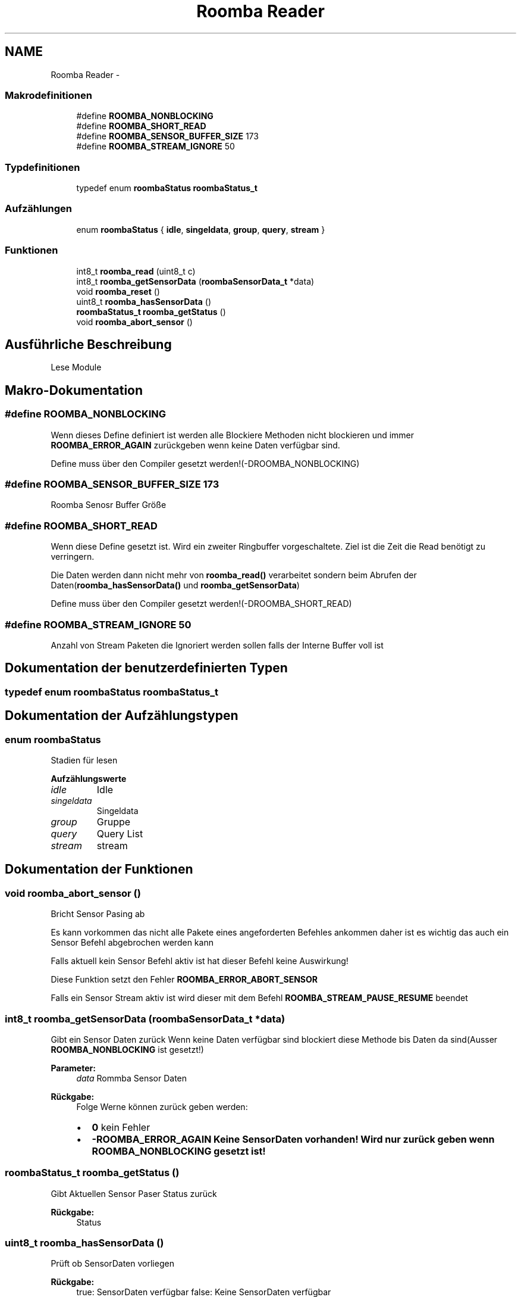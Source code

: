 .TH "Roomba Reader" 3 "Fre Okt 11 2013" "Roomba Library" \" -*- nroff -*-
.ad l
.nh
.SH NAME
Roomba Reader \- 
.SS "Makrodefinitionen"

.in +1c
.ti -1c
.RI "#define \fBROOMBA_NONBLOCKING\fP"
.br
.ti -1c
.RI "#define \fBROOMBA_SHORT_READ\fP"
.br
.ti -1c
.RI "#define \fBROOMBA_SENSOR_BUFFER_SIZE\fP   173"
.br
.ti -1c
.RI "#define \fBROOMBA_STREAM_IGNORE\fP   50"
.br
.in -1c
.SS "Typdefinitionen"

.in +1c
.ti -1c
.RI "typedef enum \fBroombaStatus\fP \fBroombaStatus_t\fP"
.br
.in -1c
.SS "Aufzählungen"

.in +1c
.ti -1c
.RI "enum \fBroombaStatus\fP { \fBidle\fP, \fBsingeldata\fP, \fBgroup\fP, \fBquery\fP, \fBstream\fP }"
.br
.in -1c
.SS "Funktionen"

.in +1c
.ti -1c
.RI "int8_t \fBroomba_read\fP (uint8_t c)"
.br
.ti -1c
.RI "int8_t \fBroomba_getSensorData\fP (\fBroombaSensorData_t\fP *data)"
.br
.ti -1c
.RI "void \fBroomba_reset\fP ()"
.br
.ti -1c
.RI "uint8_t \fBroomba_hasSensorData\fP ()"
.br
.ti -1c
.RI "\fBroombaStatus_t\fP \fBroomba_getStatus\fP ()"
.br
.ti -1c
.RI "void \fBroomba_abort_sensor\fP ()"
.br
.in -1c
.SH "Ausführliche Beschreibung"
.PP 
Lese Module 
.SH "Makro-Dokumentation"
.PP 
.SS "#define ROOMBA_NONBLOCKING"
Wenn dieses Define definiert ist werden alle Blockiere Methoden nicht blockieren und immer \fBROOMBA_ERROR_AGAIN\fP zurückgeben wenn keine Daten verfügbar sind\&.
.PP
Define muss über den Compiler gesetzt werden!(-DROOMBA_NONBLOCKING) 
.SS "#define ROOMBA_SENSOR_BUFFER_SIZE   173"
Roomba Senosr Buffer Größe 
.SS "#define ROOMBA_SHORT_READ"
Wenn diese Define gesetzt ist\&. Wird ein zweiter Ringbuffer vorgeschaltete\&. Ziel ist die Zeit die Read benötigt zu verringern\&.
.PP
Die Daten werden dann nicht mehr von \fBroomba_read()\fP verarbeitet sondern beim Abrufen der Daten(\fBroomba_hasSensorData()\fP und \fBroomba_getSensorData\fP)
.PP
Define muss über den Compiler gesetzt werden!(-DROOMBA_SHORT_READ) 
.SS "#define ROOMBA_STREAM_IGNORE   50"
Anzahl von Stream Paketen die Ignoriert werden sollen falls der Interne Buffer voll ist 
.SH "Dokumentation der benutzerdefinierten Typen"
.PP 
.SS "typedef enum \fBroombaStatus\fP \fBroombaStatus_t\fP"

.SH "Dokumentation der Aufzählungstypen"
.PP 
.SS "enum \fBroombaStatus\fP"
Stadien für lesen 
.PP
\fBAufzählungswerte\fP
.in +1c
.TP
\fB\fIidle \fP\fP
Idle 
.TP
\fB\fIsingeldata \fP\fP
Singeldata 
.TP
\fB\fIgroup \fP\fP
Gruppe 
.TP
\fB\fIquery \fP\fP
Query List 
.TP
\fB\fIstream \fP\fP
stream 
.SH "Dokumentation der Funktionen"
.PP 
.SS "void roomba_abort_sensor ()"
Bricht Sensor Pasing ab
.PP
Es kann vorkommen das nicht alle Pakete eines angeforderten Befehles ankommen daher ist es wichtig das auch ein Sensor Befehl abgebrochen werden kann
.PP
Falls aktuell kein Sensor Befehl aktiv ist hat dieser Befehl keine Auswirkung!
.PP
Diese Funktion setzt den Fehler \fBROOMBA_ERROR_ABORT_SENSOR\fP
.PP
Falls ein Sensor Stream aktiv ist wird dieser mit dem Befehl \fBROOMBA_STREAM_PAUSE_RESUME\fP beendet 
.SS "int8_t roomba_getSensorData (\fBroombaSensorData_t\fP *data)"
Gibt ein Sensor Daten zurück Wenn keine Daten verfügbar sind blockiert diese Methode bis Daten da sind(Ausser \fBROOMBA_NONBLOCKING\fP ist gesetzt!)
.PP
\fBParameter:\fP
.RS 4
\fIdata\fP Rommba Sensor Daten 
.RE
.PP
\fBRückgabe:\fP
.RS 4
Folge Werne können zurück geben werden:
.IP "\(bu" 2
\fB0\fP kein Fehler
.IP "\(bu" 2
\fB-\fBROOMBA_ERROR_AGAIN\fP\fP Keine SensorDaten vorhanden! Wird nur zurück geben wenn \fBROOMBA_NONBLOCKING\fP gesetzt ist! 
.PP
.RE
.PP

.SS "\fBroombaStatus_t\fP roomba_getStatus ()"
Gibt Aktuellen Sensor Paser Status zurück
.PP
\fBRückgabe:\fP
.RS 4
Status 
.RE
.PP

.SS "uint8_t roomba_hasSensorData ()"
Prüft ob SensorDaten vorliegen
.PP
\fBRückgabe:\fP
.RS 4
true: SensorDaten verfügbar false: Keine SensorDaten verfügbar 
.RE
.PP

.SS "int8_t roomba_read (uint8_tc)"
Verarbeite ein Zeichen
.PP
\fBParameter:\fP
.RS 4
\fIc\fP Zeichen das Verarbeitet werden soll 
.RE
.PP
\fBRückgabe:\fP
.RS 4
Kann verschiedene Werte zurückgeben
.IP "\(bu" 2
\fB0\fP Kein Fehler
.IP "\(bu" 2
\fB-\fBROOMBA_ERROR_BUFFER_FULL\fP(-\fBROOMBA_ERROR_BUFFER_FULL_CHAR\fP, -\fBROOMBA_ERROR_BUFFER_FULL_STREAM\fP)\fP Buffer voll
.IP "\(bu" 2
\fB-\fBROOMBA_ERROR_NO_SIGN_EXPECTED\fP\fP Kein Zeichen erwartet Beim verarbeiten eines Stream können folgende (Fehler auftreten Fehler kännen nur auftreten wenn \fBROOMBA_SHORT_READ\fP nicht gesetzt ist!)
.IP "\(bu" 2
\fB-\fBROOMBA_ERROR_HEADER_NOT_FOUND\fP\fP Zeichen war nicht das erwarte Header Zeichen(19)
.IP "\(bu" 2
\fB-\fBROOMBA_ERROR_SENSORID_NOT_FOUND\fP\fP Senesor ID nicht korrekt
.IP "\(bu" 2
\fB-\fBROOMBA_ERROR_CHECKSUM_NOT_VALID\fP\fP Checksumme nicht korrekt 
.PP
.RE
.PP

.SS "void roomba_reset ()"
Resetet Buffer 
.SH "Autor"
.PP 
Automatisch erzeugt von Doxygen für Roomba Library aus dem Quellcode\&.
